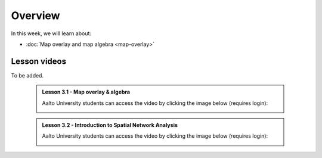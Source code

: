 Overview
========

In this week, we will learn about:

- :doc:`Map overlay and map algebra <map-overlay>`
.. - :doc:`Introduction to spatial network analysis <spatial-network-analysis>`
.. - :doc:`Exercise 3 <exercise-3>`


Lesson videos
-------------
To be added.

    .. admonition:: Lesson 3.1 - Map overlay & algebra

        Aalto University students can access the video by clicking the image below (requires login):

        .. figure:: img/Lesson3.1.png
            :target: https://aalto.cloud.panopto.eu/Panopto/Pages/Viewer.aspx?id=94f481d8-cd19-4cf2-a967-af4700cf0941
            :width: 500px
            :align: left

    .. admonition:: Lesson 3.2 - Introduction to Spatial Network Analysis

        Aalto University students can access the video by clicking the image below (requires login):

        .. figure:: img/Lesson3.2.png
            :target: https://aalto.cloud.panopto.eu/Panopto/Pages/Viewer.aspx?id=b51d958f-a983-4bdf-b136-af4900ef2d48
            :width: 500px
            :align: left

